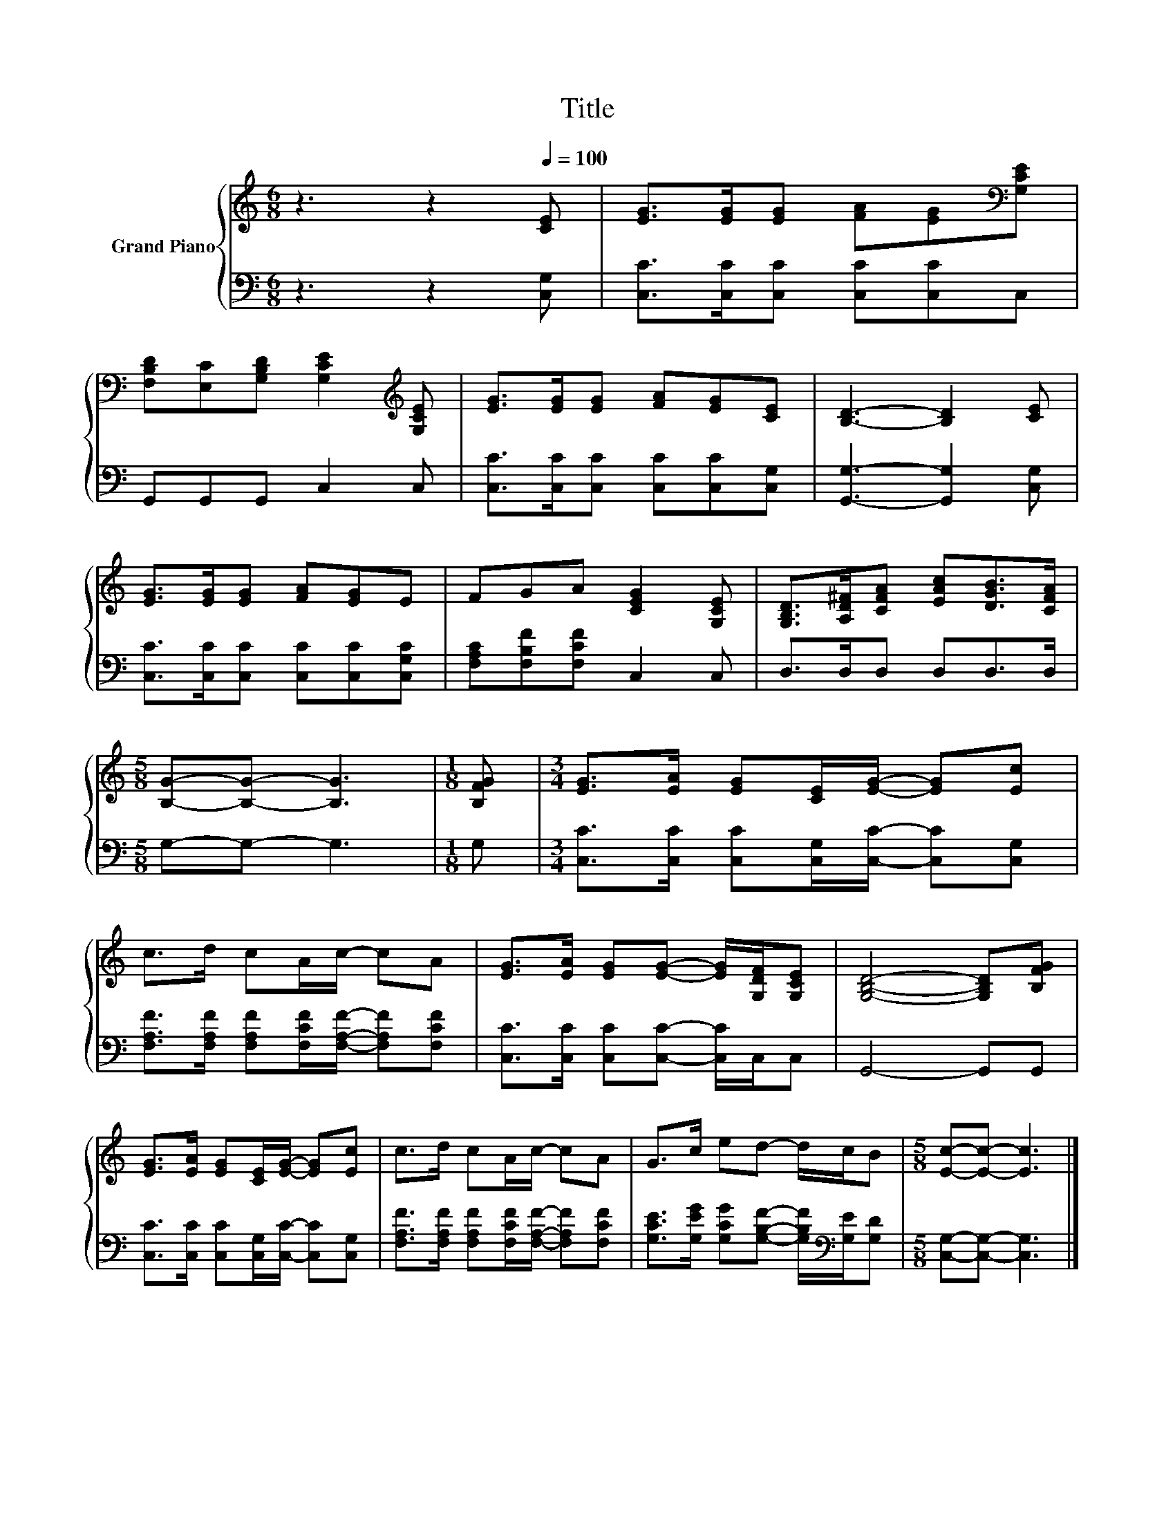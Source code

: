 X:1
T:Title
%%score { 1 | 2 }
L:1/8
M:6/8
K:C
V:1 treble nm="Grand Piano"
V:2 bass 
V:1
 z3 z2[Q:1/4=100] [CE] | [EG]>[EG][EG] [FA][EG][K:bass][G,CE] | %2
 [F,B,D][E,C][G,B,D] [G,CE]2[K:treble] [G,CE] | [EG]>[EG][EG] [FA][EG][CE] | [B,D]3- [B,D]2 [CE] | %5
 [EG]>[EG][EG] [FA][EG]E | FGA [CEG]2 [G,CE] | [G,B,D]>[A,D^F][CFA] [EAc][DGB]>[CFA] | %8
[M:5/8] [B,G]-[B,G]- [B,G]3 |[M:1/8] [B,FG] |[M:3/4] [EG]>[EA] [EG][CE]/[EG]/- [EG][Ec] | %11
 c>d cA/c/- cA | [EG]>[EA] [EG][EG]- [EG]/[G,DF]/[G,CE] | [G,B,D]4- [G,B,D][B,FG] | %14
 [EG]>[EA] [EG][CE]/[EG]/- [EG][Ec] | c>d cA/c/- cA | G>c ed- d/c/B |[M:5/8] [Ec]-[Ec]- [Ec]3 |] %18
V:2
 z3 z2 [C,G,] | [C,C]>[C,C][C,C] [C,C][C,C]C, | G,,G,,G,, C,2 C, | %3
 [C,C]>[C,C][C,C] [C,C][C,C][C,G,] | [G,,G,]3- [G,,G,]2 [C,G,] | %5
 [C,C]>[C,C][C,C] [C,C][C,C][C,G,C] | [F,A,C][F,B,F][F,CF] C,2 C, | D,>D,D, D,D,>D, | %8
[M:5/8] G,-G,- G,3 |[M:1/8] G, |[M:3/4] [C,C]>[C,C] [C,C][C,G,]/[C,C]/- [C,C][C,G,] | %11
 [F,A,F]>[F,A,F] [F,A,F][F,CF]/[F,A,F]/- [F,A,F][F,CF] | [C,C]>[C,C] [C,C][C,C]- [C,C]/C,/C, | %13
 G,,4- G,,G,, | [C,C]>[C,C] [C,C][C,G,]/[C,C]/- [C,C][C,G,] | %15
 [F,A,F]>[F,A,F] [F,A,F][F,CF]/[F,A,F]/- [F,A,F][F,CF] | %16
 [G,CE]>[G,EG] [G,CG][G,B,F]- [G,B,F]/[K:bass][G,E]/[G,D] |[M:5/8] [C,G,]-[C,G,]- [C,G,]3 |] %18

